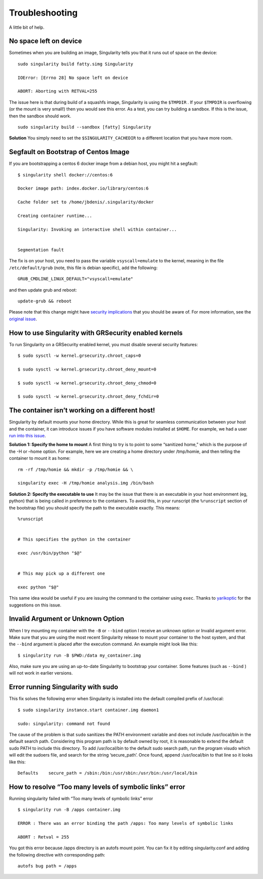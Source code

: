 ===============
Troubleshooting
===============

A little bit of help.

-----------------------
No space left on device
-----------------------

Sometimes when you are building an image, Singularity tells you that
it runs out of space on the device:

::

    sudo singularity build fatty.simg Singularity

    IOError: [Errno 28] No space left on device

    ABORT: Aborting with RETVAL=255

The issue here is that during build of a squashfs image, Singularity is
using the ``$TMPDIR`` . If your ``$TMPDIR`` is overflowing (or the mount is very small!) then
you would see this error. As a test, you can try building a sandbox. If
this is the issue, then the sandbox should work.

::

    sudo singularity build --sandbox [fatty] Singularity

**Solution**
You simply need to set the ``$SINGULARITY_CACHEDIR`` to a different location that you have more
room.

-------------------------------------
Segfault on Bootstrap of Centos Image
-------------------------------------

If you are bootstrapping a centos 6 docker image from a debian host,
you might hit a segfault:

::

    $ singularity shell docker://centos:6

    Docker image path: index.docker.io/library/centos:6

    Cache folder set to /home/jbdenis/.singularity/docker

    Creating container runtime...

    Singularity: Invoking an interactive shell within container...


    Segmentation fault

The fix is on your host, you need to pass the variable ``vsyscall=emulate`` to the kernel,
meaning in the file ``/etc/default/grub`` (note, this file is debian specific), add the
following:

::

    GRUB_CMDLINE_LINUX_DEFAULT="vsyscall=emulate"

and then update grub and reboot:

::

    update-grub && reboot

Please note that this change might have `security implications <https://git.kernel.org/pub/scm/linux/kernel/git/torvalds/linux.git/tree/Documentation/admin-guide/kernel-parameters.txt?h=v4.13-rc3#n4387>`_ that
you should be aware of. For more information, see the `original issue <https://github.com/singularityware/singularity/issues/845>`_.

------------------------------------------------------
How to use Singularity with GRSecurity enabled kernels
------------------------------------------------------

| To run Singularity on a GRSecurity enabled kernel, you must disable
  several security features:

::

    $ sudo sysctl -w kernel.grsecurity.chroot_caps=0

    $ sudo sysctl -w kernel.grsecurity.chroot_deny_mount=0

    $ sudo sysctl -w kernel.grsecurity.chroot_deny_chmod=0

    $ sudo sysctl -w kernel.grsecurity.chroot_deny_fchdir=0


------------------------------------------------
The container isn’t working on a different host!
------------------------------------------------

Singularity by default mounts your home directory. While this is great
for seamless communication between your host and the container, it can
introduce issues if you have software modules installed at ``$HOME``. For
example, we had a user `run into this issue <https://github.com/singularityware/singularity/issues/476>`_.

**Solution 1: Specify the home to mount**
A first thing to try is to point to some “sanitized home,” which is
the purpose of the -H or –home option. For example, here we are
creating a home directory under /tmp/homie, and then telling the
container to mount it as home:

::

    rm -rf /tmp/homie && mkdir -p /tmp/homie && \

    singularity exec -H /tmp/homie analysis.img /bin/bash

**Solution 2: Specify the executable to use**
It may be the issue that there is an executable in your host
environment (eg, python) that is being called in preference to the
containers. To avoid this, in your runscript (the ``%runscript`` section of the
bootstrap file) you should specify the path to the executable exactly.
This means:

::

    %runscript


    # This specifies the python in the container

    exec /usr/bin/python "$@"


    # This may pick up a different one

    exec python "$@"


This same idea would be useful if you are issuing the command to the
container using ``exec``. Thanks to `yarikoptic <https://github.com/yarikoptic>`_ for the suggestions on this
issue.

----------------------------------
Invalid Argument or Unknown Option
----------------------------------

When I try mounting my container with the ``-B`` or ``--bind`` option I receive an
unknown option or Invalid argument error.
Make sure that you are using the most recent Singularity release to
mount your container to the host system, and that the ``--bind`` argument is
placed after the execution command. An example might look like this:

::

    $ singularity run -B $PWD:/data my_container.img

Also, make sure you are using an up-to-date Singularity to bootstrap
your container. Some features (such as ``--bind`` ) will not work in earlier
versions.

-----------------------------------
Error running Singularity with sudo
-----------------------------------

This fix solves the following error when Singularity is installed into
the default compiled prefix of /usr/local:

::

    $ sudo singularity instance.start container.img daemon1

    sudo: singularity: command not found

The cause of the problem is that ``sudo`` sanitizes the PATH environment
variable and does not include /usr/local/bin in the default search
path. Considering this program path is by default owned by root, it is
reasonable to extend the default sudo PATH to include this directory.
To add /usr/local/bin to the default sudo search path, run the program
visudo which will edit the sudoers file, and search for the string
‘secure\_path’. Once found, append :/usr/local/bin to that line so it
looks like this:

::

    Defaults    secure_path = /sbin:/bin:/usr/sbin:/usr/bin:/usr/local/bin

--------------------------------------------------------
How to resolve “Too many levels of symbolic links” error
--------------------------------------------------------

Running singularity failed with “Too many levels of symbolic links”
error

::

    $ singularity run -B /apps container.img

    ERROR : There was an error binding the path /apps: Too many levels of symbolic links

    ABORT : Retval = 255


You got this error because /apps directory is an autofs mount point. You
can fix it by editing singularity.conf and adding the following
directive with corresponding path:

::

    autofs bug path = /apps


.. _Singularity Hub: https://singularity-hub.org/
.. _Docker Hub: https://hub.docker.com/
.. _Singularity Registry: https://www.github.com/singularityhub/sregistry
.. _reach out!: https://www.sylabs.io/contact/
.. _Reach out to us: https://www.sylabs.io/bug-report/
.. _GitHub repo: https://github.com/singularityware/singularity
.. _GitHub releases: https://github.com/singularityware/singularity/releases
.. _here: https://sci-f.github.io/tutorials
.. _this guide: https://github.com/singularityhub/singularityhub.github.io/wiki
.. _defaults.py: https://github.com/singularityware/singularity/blob/master/libexec/python/defaults.py
.. _manifest list: https://docs.docker.com/registry/spec/manifest-v2-2/#manifest-list
.. _Scientific Filesystem: https://sci-f.github.io/
.. _examples: https://github.com/singularityware/singularity/tree/master/examples
.. _Singularity source code: https://github.com/singularityware/singularity
.. _shub: http://singularity-userdoc.readthedocs.io/en/latest/#build-shub
.. _docker: http://singularity-userdoc.readthedocs.io/en/latest/#build-docker-module
.. _localimage: http://singularity-userdoc.readthedocs.io/en/latest/#build-localimage
.. _yum: http://singularity-userdoc.readthedocs.io/en/latest/#build-yum
.. _debootstrap: http://singularity-userdoc.readthedocs.io/en/latest/#build-debootstrap
.. _arch: http://singularity-userdoc.readthedocs.io/en/latest/#build-arch
.. _busybox: http://singularity-userdoc.readthedocs.io/en/latest/#build-busybox
.. _zypper: http://singularity-userdoc.readthedocs.io/en/latest/#build-zypper
.. _same conventions apply: https://linux.die.net/man/1/cp
.. _Standard Container Integration Format: https://sci-f.github.io/
.. _SCI-F Apps Home: https://sci-f.github.io/
.. _squashfs image: https://en.wikipedia.org/wiki/SquashFS
.. _singularity hub: https://github.com/singularityhub/singularityhub.github.io/wiki
.. _enabled by the system administrator: https://singularity-admindoc.readthedocs.io/en/latest/quickstart.html#user-bind-control-boolean-default-yes
.. _enabled user control of binds: https://singularity-admindoc.readthedocs.io/en/latest/quickstart.html#user-bind-control-boolean-default-yes
.. _overlay in the Singularity configuration file: https://singularity-admindoc.readthedocs.io/en/latest/quickstart.html#enable-overlay-boolean-default-no
.. _here on GitHub: https://github.com/bauerm97/instance-example
.. _here on SingularityHub: https://singularity-hub.org/collections/bauerm97/instance-example/
.. _Puppeteer: https://github.com/GoogleChrome/puppeteer
.. _tell us!: https://github.com/singularityware/singularity/issues
.. _rc1 Label Schema: http://label-schema.org/rc1/
.. _scientific filesystem: https://sci-f.github.io/
.. _cowsay container: https://github.com/singularityware/singularity/blob/development/examples/apps/Singularity.cowsay
.. _GodLoveD: https://www.github.com/GodLoveD
.. _full documentation: https://sci-f.github.io/
.. _take a look at these examples: https://asciinema.org/a/139153?speed=3
.. _Docker image folder: http://stackoverflow.com/questions/19234831/where-are-docker-images-stored-on-the-host-machine
.. _Docker Remote API: https://docs.docker.com/engine/reference/api/docker_remote_api/
.. _let us know: https://www.github.com/singularityware/singularityware.github.io/issues
.. _ldconfig: https://codeyarns.com/2014/01/14/how-to-add-library-directory-to-ldconfig-cache/
.. _ping us an issue: https://www.github.com/singularityware/singularity/issues
.. _security implications: https://git.kernel.org/pub/scm/linux/kernel/git/torvalds/linux.git/tree/Documentation/admin-guide/kernel-parameters.txt?h=v4.13-rc3#n4387
.. _original issue: https://github.com/singularityware/singularity/issues/845
.. _run into this issue: https://github.com/singularityware/singularity/issues/476
.. _yarikoptic: https://github.com/yarikoptic
.. _flags: http://singularity-userdoc.readthedocs.io/en/latest/#singularity-action-flags
.. _please let us know: https://github.com/singularityware/singularity/issues
.. _Docker: https://hub.docker.com/
.. _Singularity Hub images: https://singularity-hub.org/
.. _Singularity Hub docs: https://singularity-hub.org/faq
.. _ext3: https://en.wikipedia.org/wiki/Ext3

.. |Singularity workflow| image:: flow.png
